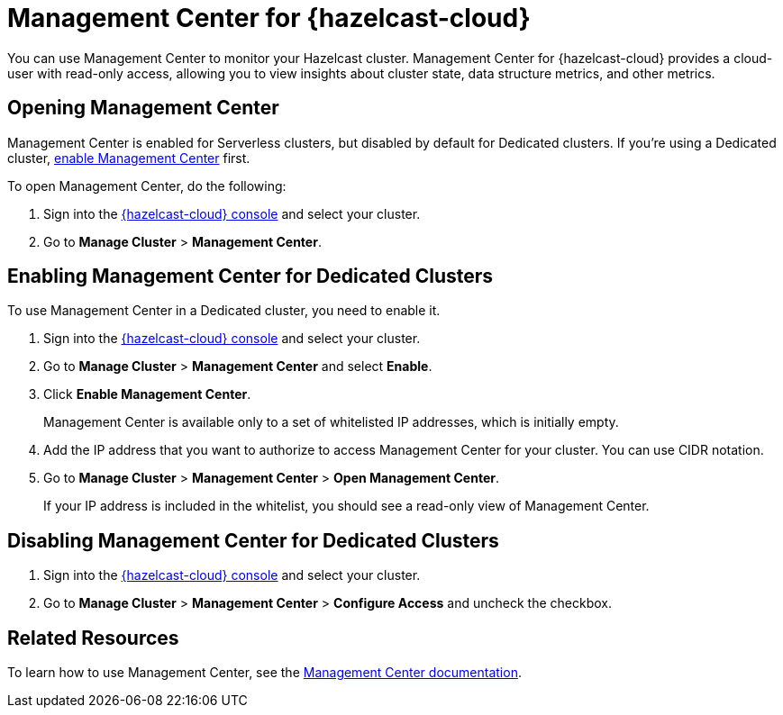 = Management Center for {hazelcast-cloud}
:description: You can use Management Center to monitor your Hazelcast cluster. Management Center for {hazelcast-cloud} provides a cloud-user with read-only access, allowing you to view insights about cluster state, data structure metrics, and other metrics.

{description}

== Opening Management Center

Management Center is enabled for Serverless clusters, but disabled by default for Dedicated clusters. If you're using a Dedicated cluster, <<enable, enable Management Center>> first.

To open Management Center, do the following:

. Sign into the link:{page-cloud-console}[{hazelcast-cloud} console] and select your cluster.

. Go to *Manage Cluster* > *Management Center*.

[[enable]]
== Enabling Management Center for Dedicated Clusters

To use Management Center in a Dedicated cluster, you need to enable it.

. Sign into the link:{page-cloud-console}[{hazelcast-cloud} console] and select your cluster.

. Go to *Manage Cluster* > *Management Center* and select *Enable*.

. Click *Enable Management Center*.
+
Management Center is available only to a set of whitelisted IP addresses, which is initially empty.

. Add the IP address that you want to authorize to access Management Center for your cluster. You can use CIDR notation.

. Go to *Manage Cluster* > *Management Center* > *Open Management Center*.
+
If your IP address is included in the whitelist, you should see a read-only view of Management Center.

== Disabling Management Center for Dedicated Clusters

. Sign into the link:{page-cloud-console}[{hazelcast-cloud} console] and select your cluster.
. Go to *Manage Cluster* > *Management Center* > *Configure Access* and uncheck the checkbox.

== Related Resources

To learn how to use Management Center, see the xref:management-center:ROOT:index.adoc[Management Center documentation].

